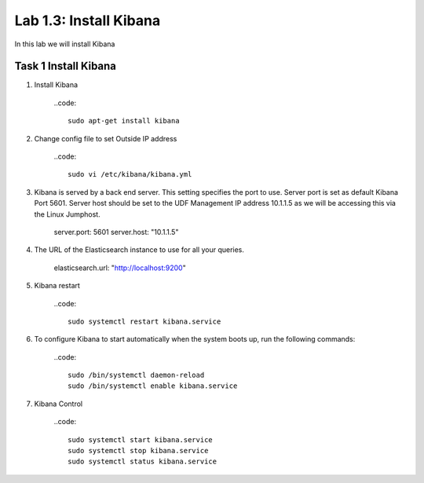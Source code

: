 .. |labmodule| replace:: 1
.. |labnum| replace:: 3
.. |labdot| replace:: |labmodule|\ .\ |labnum|
.. |labund| replace:: |labmodule|\ _\ |labnum|
.. |labname| replace:: Lab\ |labdot|
.. |labnameund| replace:: Lab\ |labund|

Lab |labmodule|\.\ |labnum|\: Install Kibana
--------------------------------------------

In this lab we will install Kibana

Task 1 Install Kibana
~~~~~~~~~~~~~~~~~~~~~

#. Install Kibana

	..code::

	  sudo apt-get install kibana

#. Change config file to set Outside IP address

	..code::

	  sudo vi /etc/kibana/kibana.yml


#. Kibana is served by a back end server. This setting specifies the port to use. Server port is set as default Kibana Port 5601. Server host should be set to the UDF Management IP address 10.1.1.5 as we will be accessing this via the Linux Jumphost.

	server.port: 5601
	server.host: "10.1.1.5"

#. The URL of the Elasticsearch instance to use for all your queries.

	elasticsearch.url: "http://localhost:9200"

#. Kibana restart

	..code::

	  sudo systemctl restart kibana.service


#. To configure Kibana to start automatically when the system boots up, run the following commands:

	..code::

	  sudo /bin/systemctl daemon-reload
	  sudo /bin/systemctl enable kibana.service


#. Kibana Control

	..code::

	  sudo systemctl start kibana.service
	  sudo systemctl stop kibana.service
	  sudo systemctl status kibana.service

